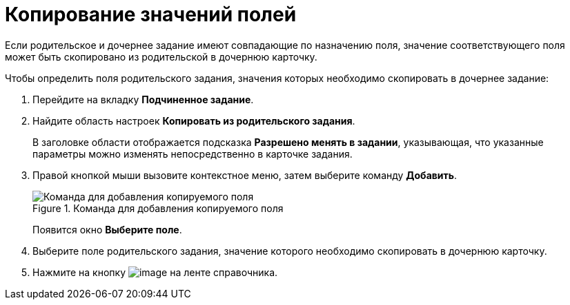 = Копирование значений полей

Если родительское и дочернее задание имеют совпадающие по назначению поля, значение соответствующего поля может быть скопировано из родительской в дочернюю карточку.

.Чтобы определить поля родительского задания, значения которых необходимо скопировать в дочернее задание:
. Перейдите на вкладку *Подчиненное задание*.
. Найдите область настроек *Копировать из родительского задания*.
+
В заголовке области отображается подсказка *Разрешено менять в задании*, указывающая, что указанные параметры можно изменять непосредственно в карточке задания.
+
. Правой кнопкой мыши вызовите контекстное меню, затем выберите команду *Добавить*.
+
.Команда для добавления копируемого поля
image::cSub_Task_ChildTask_copy_value_add.png[Команда для добавления копируемого поля]
+
Появится окно *Выберите поле*.
+
. Выберите поле родительского задания, значение которого необходимо скопировать в дочернюю карточку.
. Нажмите на кнопку image:buttons/cSub_Save.png[image] на ленте справочника.
